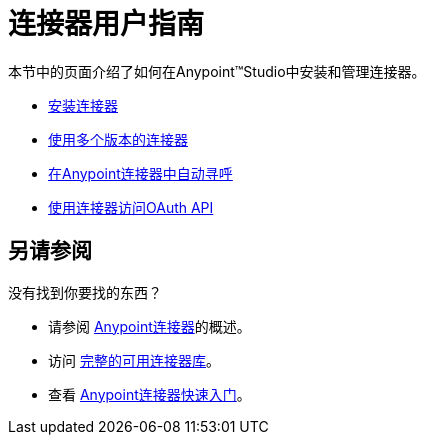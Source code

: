 = 连接器用户指南

本节中的页面介绍了如何在Anypoint™Studio中安装和管理连接器。

*  link:/mule-user-guide/v/3.6/installing-connectors[安装连接器]
*  link:/mule-user-guide/v/3.7/working-with-multiple-versions-of-connectors[使用多个版本的连接器]
*  link:/mule-user-guide/v/3.6/auto-paging-in-anypoint-connectors[在Anypoint连接器中自动寻呼]
*  link:/mule-user-guide/v/3.7/using-a-connector-to-access-an-oauth-api[使用连接器访问OAuth API]

== 另请参阅

没有找到你要找的东西？

* 请参阅 link:/mule-user-guide/v/3.7/anypoint-connectors[Anypoint连接器]的概述。
* 访问 http://www.mulesoft.org/connectors[完整的可用连接器库]。
* 查看 link:/getting-started/anypoint-connector[Anypoint连接器快速入门]。
